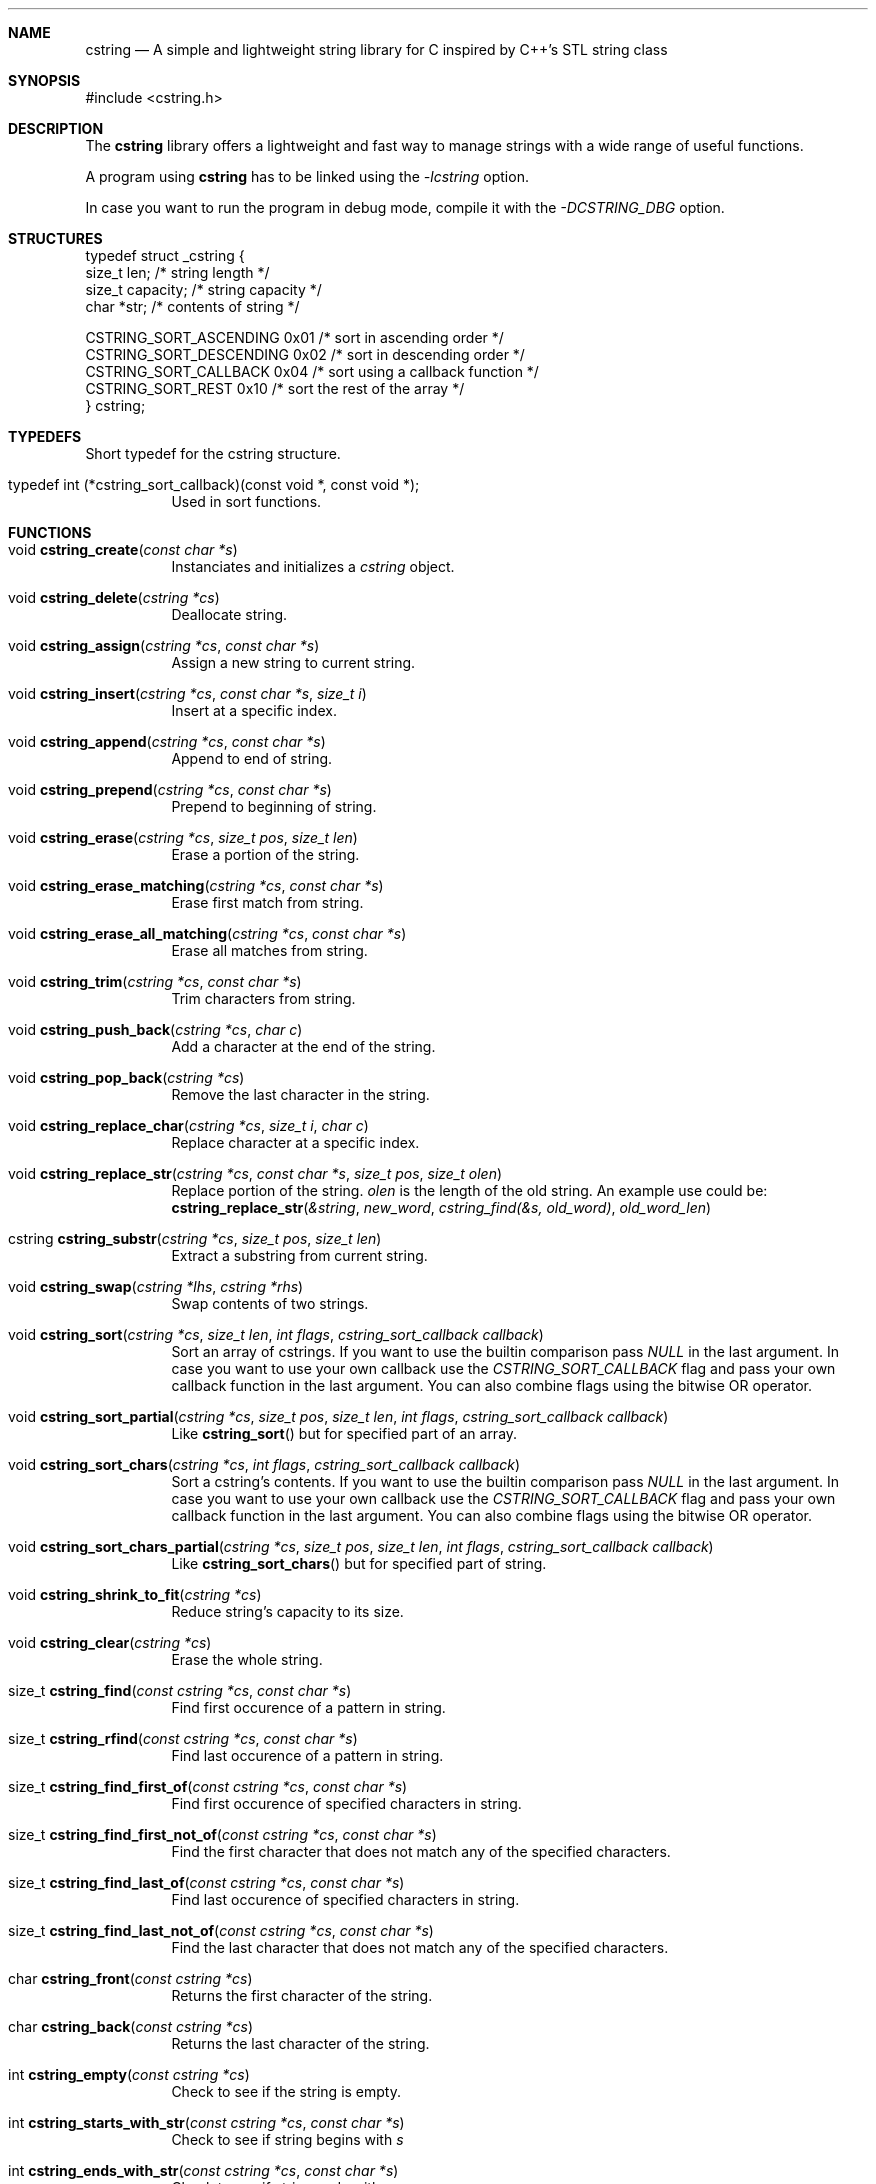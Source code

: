 .Dd cstring\-VERSION
.Dt cstring 3
.Sh NAME
.Nm cstring
.Nd A simple and lightweight string library for C inspired by C++'s
STL string class
.Sh SYNOPSIS
#include <cstring.h>
.Sh DESCRIPTION
.Pp
The
.Nm
library offers a lightweight and fast way to manage
strings with a wide range of useful functions.
.Pp
A program using
.Nm
has to be linked using the
.Ar \-lcstring
option.
.Pp
In case you want to run the program in debug mode, compile
it with the
.Ar \-DCSTRING_DBG
option.
.Sh STRUCTURES
.Bl -tag -width Ds
typedef struct _cstring {
        size_t  len;            /* string length */
        size_t  capacity;       /* string capacity */
        char   *str;            /* contents of string */

CSTRING_SORT_ASCENDING  0x01    /* sort in ascending order */
.br
CSTRING_SORT_DESCENDING 0x02    /* sort in descending order */
.br
CSTRING_SORT_CALLBACK   0x04    /* sort using a callback function */
.br
CSTRING_SORT_REST       0x10    /* sort the rest of the array */
.br
} cstring;
.Sh TYPEDEFS
.Bl -tag -width Ds
Short typedef for the cstring structure.
.It typedef\ int\ (*cstring_sort_callback)(const void *, const void *);
Used in sort functions.
.Sh FUNCTIONS
.Bl -tag -width Ds
.It void Fn cstring_create "const char *s"
Instanciates and initializes a
.Ar cstring
object.

.It void Fn cstring_delete "cstring *cs"
Deallocate string.

.It void Fn cstring_assign "cstring *cs" "const char *s"
Assign a new string to current string.

.It void Fn cstring_insert "cstring *cs" "const char *s" "size_t i"
Insert at a specific index.

.It void Fn cstring_append "cstring *cs" "const char *s"
Append to end of string.

.It void Fn cstring_prepend "cstring *cs" "const char *s"
Prepend to beginning of string.

.It void Fn cstring_erase "cstring *cs" "size_t pos" "size_t len"
Erase a portion of the string.

.It void Fn cstring_erase_matching "cstring *cs" "const char *s"
Erase first match from string.

.It void Fn cstring_erase_all_matching "cstring *cs" "const char *s"
Erase all matches from string.

.It void Fn cstring_trim "cstring *cs" "const char *s"
Trim characters from string.

.It void Fn cstring_push_back "cstring *cs" "char c"
Add a character at the end of the string.

.It void Fn cstring_pop_back "cstring *cs"
Remove the last character in the string.

.It void Fn cstring_replace_char "cstring *cs" "size_t i" "char c"
Replace character at a specific index.

.It void Fn cstring_replace_str "cstring *cs" "const char *s" "size_t pos" "size_t olen"
Replace portion of the string.
.Ar olen
is the length of the old string. An example use could be:
.br
.Fn cstring_replace_str "&string" "new_word" "cstring_find(&s, old_word)" "old_word_len"

.It cstring Fn cstring_substr "cstring *cs" "size_t pos" "size_t len"
Extract a substring from current string.

.It void Fn cstring_swap "cstring *lhs" "cstring *rhs"
Swap contents of two strings.

.It void Fn cstring_sort "cstring *cs" "size_t len" "int flags" "cstring_sort_callback callback"
Sort an array of cstrings. If you want to use the builtin comparison pass
.Ar NULL
in the last argument. In case you want to use your own callback use the
.Ar CSTRING_SORT_CALLBACK
flag and pass your own callback function in the last argument.
You can also combine flags using the bitwise OR operator.

.It void Fn cstring_sort_partial "cstring *cs" "size_t pos" "size_t len" "int flags" "cstring_sort_callback callback"
Like
.Fn cstring_sort
but for specified part of an array.

.It void Fn cstring_sort_chars "cstring *cs" "int flags" "cstring_sort_callback callback"
Sort a cstring's contents. If you want to use the builtin comparison pass
.Ar NULL
in the last argument. In case you want to use your own callback use the
.Ar CSTRING_SORT_CALLBACK
flag and pass your own callback function in the last argument.
You can also combine flags using the bitwise OR operator.

.It void Fn cstring_sort_chars_partial "cstring *cs" "size_t pos" "size_t len" "int flags" "cstring_sort_callback callback"
Like
.Fn cstring_sort_chars
but for specified part of string.

.It void Fn cstring_shrink_to_fit "cstring *cs"
Reduce string's capacity to its size.

.It void Fn cstring_clear "cstring *cs"
Erase the whole string.

.It size_t Fn cstring_find "const cstring *cs" "const char *s"
Find first occurence of a pattern in string.

.It size_t Fn cstring_rfind "const cstring *cs" "const char *s"
Find last occurence of a pattern in string.

.It size_t Fn cstring_find_first_of "const cstring *cs" "const char *s"
Find first occurence of specified characters in string.

.It size_t Fn cstring_find_first_not_of "const cstring *cs" "const char *s"
Find the first character that does not match any of the specified characters.

.It size_t Fn cstring_find_last_of "const cstring *cs" "const char *s"
Find last occurence of specified characters in string.

.It size_t Fn cstring_find_last_not_of "const cstring *cs" "const char *s"
Find the last character that does not match any of the specified characters.

.It char Fn cstring_front "const cstring *cs"
Returns the first character of the string.

.It char Fn cstring_back "const cstring *cs"
Returns the last character of the string.

.It int Fn cstring_empty "const cstring *cs"
Check to see if the string is empty.

.It int Fn cstring_starts_with_str "const cstring *cs" "const char *s"
Check to see if string begins with
.Ar s

.It int Fn cstring_ends_with_str "const cstring *cs" "const char *s"
Check to see if string ends with
.Ar s

.It int Fn cstring_starts_with_char "const cstring *cs" "char c"
Check to see if string starts with
.Ar c

.It int Fn cstring_ends_with_char "const cstring *cs" "char c"
Check to see if string ends with
.Ar c

.It void Fn *cstring_data "const cstring *cs"
Get string's content in raw bytes.

.It char Fn *cstring_copy "const char *s"
Make a copy of a given
.Ar const\ char\ *

.It void Fn cstring_resize "cstring *cs" "size_t newcapacity"
Resize the
.Ar str
array inside a given
.Ar cstring
struct.

.It cstring Fn *cstring_getline "FILE *fd" "cstring *cs" "char delim"
Read a line from a
.Ar FILE
stream. Similar behavior to
.Ar stdio's\ getline

.It int Fn cstring_equal "const cstring *lhs" "const cstring *rhs"
Check if lhs == rhs

.It int Fn cstring_greater "const cstring *lhs" "const cstring *rhs"
Check if lhs > rhs

.It int Fn cstring_greater_or_equal "const cstring *lhs" "const cstring *rhs"
Check if lhs >= rhs

.It int Fn cstring_less "const cstring *lhs" "const cstring *rhs"
Check if lhs < rhs

.It int Fn cstring_less_or_equal "const cstring *lhs" "const cstring *rhs"
Check if lhs <= rhs

.Sh MACROS
.Bl -tag -width Ds
.It Fn CSTRING_OUT_OF_BOUNDS "len" "pos"
Check if
.Ar pos
is out of bounds (pos > len).

.It Fn CSTRING_ARR_LEN "arr"
Determine an array's length. The macro must be called in the same function
the array is declared.

.It Fn CSTRING_MALLOC "ptr" "size"
Allocate memory with error cheking.

.Pp
The following macros can only be used in debug mode:
.It Fn CSTRING_DBG_LOG "fmt" "..."
Prints a message in the format of "DEBUG: file:line:func(): msg".

.It Fn CSTRING_DBG_LOG_CSTR_INFO "cs"
Print all the contents of a
.Ar cstring
struct. The argument has to be a pointer.

.It Fn CSTRING_DBG_LOG_CSTR_INFO_NPTR "cs"
Like
.Fn CSTRING_DBG_LOG_CSTR_INFO
but the argument has to be a non-pointer.
.It Fn CSTRING_DBG_LOG_STR_INFO "s" "len"
Print contents of a normal string.

.Sh CONSTANTS
.Bl -tag -width Ds
.It CSTRING_NPOS
This constant signifies that a pattern hasn't been found inside
the string. Its value is -1.

.It CSTRING_INIT_EMPTY
Used with
.Fn cstring_create
in case the string is to be initliazed as empty.

.Sh USAGE
You must
.Ar always
call the
.Fn cstring_create
and
.Fn cstring_delete
functions whenever you want to make a new instance of
.Ar cstring
and stop using it respectively, in order to not cause any memory
leaks.
.Pp
The recommended way of initializing an empty string is by doing
.Ar cstring foo = cstring_create(CSTRING_INIT_EMPTY)
.Pp
If a function requires a
.Ar char *
you can access the
.Ar .str
field and pass it to the function.
.Sh AUTHORS
.An Christos Margiolis Aq Mt christos@christosmarg.xyz
